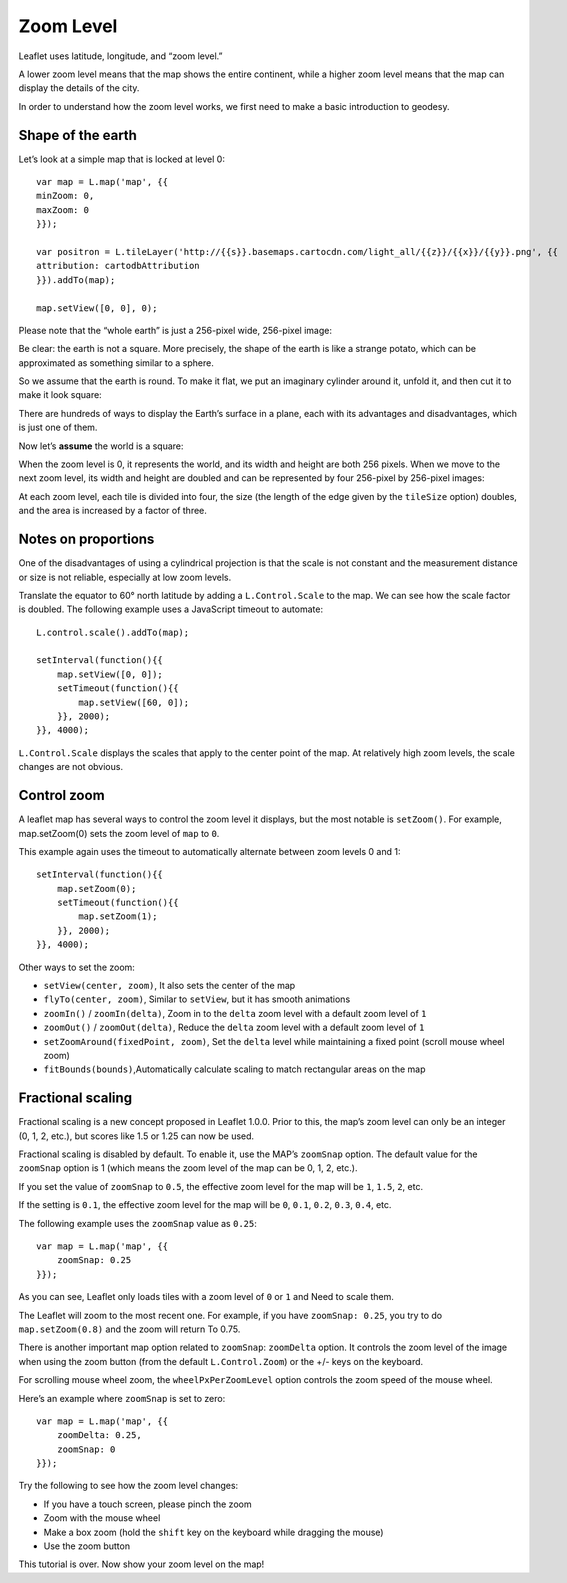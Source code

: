 .. Author: Bu Kun .. Title: Zoom Level

Zoom Level
==========

Leaflet uses latitude, longitude, and “zoom level.”

A lower zoom level means that the map shows the entire continent, while
a higher zoom level means that the map can display the details of the
city.

In order to understand how the zoom level works, we first need to make a
basic introduction to geodesy.

Shape of the earth
------------------

Let’s look at a simple map that is locked at level 0:

::

   var map = L.map('map', {{
   minZoom: 0,
   maxZoom: 0
   }});

   var positron = L.tileLayer('http://{{s}}.basemaps.cartocdn.com/light_all/{{z}}/{{x}}/{{y}}.png', {{
   attribution: cartodbAttribution
   }}).addTo(map);

   map.setView([0, 0], 0);


.. raw:: html

    <table>
    <tbody><tr><td style="text-align: center; border: none">
    <iframe src="./leaflet_zoom_levels/example-zero.html" width="616" height="416"></iframe>
    </td></tr>
    <tr><td style="text-align: center; border: none">
    <small><a href="./leaflet_zoom_levels/example-zero.html">Show the example</a></small>
    </td></tr></tbody></table>

Please note that the “whole earth” is just a 256-pixel wide, 256-pixel
image:

.. raw:: html

    <div class="tiles" style="text-align: center">
    <img src="./leaflet_zoom_levels/0.png" class="bordered-img" alt="">
    </div>


Be clear: the earth is not a square. More precisely, the shape of the
earth is like a strange potato, which can be approximated as something
similar to a sphere.

.. raw:: html

    <div class="tiles legend" style="text-align: center">
    <a title="By NASA/JPL/University of Texas Center for Space Research. (http://photojournal.jpl.nasa.gov/catalog/PIA12146) [Public domain], via Wikimedia Commons" href="https://commons.wikimedia.org/wiki/File%3AGRACE_globe_animation.gif">
    <img alt="GRACE globe animation" src="./leaflet_zoom_levels/GRACE_globe_animation.gif" width="256">
    <br>
    The potato earth image drawn by NASA/JPL/University of Texas Space Research with the help of the Grace satellite.</a>.
    </div>

So we assume that the earth is round. To make it flat, we put an
imaginary cylinder around it, unfold it, and then cut it to make it look
square:

.. raw:: html

    <div class="tiles legend" style="text-align: center">
    <a title="By derived from US Government USGS [Public domain], via Wikimedia Commons" href="https://en.wikipedia.org/wiki/Map_projection#Cylindrical">
    <img alt="Usgs map mercator" src="./leaflet_zoom_levels/512px-Usgs_map_mercator.png" width="512">
    <br>
    This is called "cylindrical map projection."
    </a>
    </div>

There are hundreds of ways to display the Earth’s surface in a plane,
each with its advantages and disadvantages, which is just one of them.

Now let’s **assume** the world is a square:

.. raw:: html

    <div class="tiles" style="text-align: center">
    <img src="./leaflet_zoom_levels/0.png" class="bordered-img" alt="">
    </div>

When the zoom level is 0, it represents the world, and its width and
height are both 256 pixels. When we move to the next zoom level, its
width and height are doubled and can be represented by four 256-pixel by
256-pixel images:

.. raw:: html

    <div class="tiles" style="text-align: center">
    <div>
    <img src="./leaflet_zoom_levels/0_002.png" class="bordered-img" alt=""><img src="./leaflet_zoom_levels/0_006.png" class="bordered-img" alt="">
    </div>
    <div>
    <img src="./leaflet_zoom_levels/1_006.png" class="bordered-img" alt=""><img src="./leaflet_zoom_levels/1.png" class="bordered-img" alt="">
    </div>
    </div>

At each zoom level, each tile is divided into four, the size (the length
of the edge given by the ``tileSize`` option) doubles, and the area is
increased by a factor of three.

.. raw:: html

    <table><tbody><tr><td>
    <div class="tiles small" style="text-align: center">
    <img src="./leaflet_zoom_levels/0.png" class="bordered-img" alt="">
    </div>
    </td><td>
    <div class="tiles small" style="text-align: center">
    <div>
    <img src="./leaflet_zoom_levels/0_002.png" class="bordered-img" alt=""><img src="./leaflet_zoom_levels/0_006.png" class="bordered-img" alt="">
    </div>
    <div>
    <img src="./leaflet_zoom_levels/1_006.png" class="bordered-img" alt=""><img src="./leaflet_zoom_levels/1.png" class="bordered-img" alt="">
    </div>
    </div>
    </td><td>
    <div class="tiles small" style="text-align: center">
    <div>
    <img src="./leaflet_zoom_levels/0_007.png" class="bordered-img" alt=""><img src="./leaflet_zoom_levels/0_003.png" class="bordered-img" alt="">
    <img src="./leaflet_zoom_levels/0_004.png" class="bordered-img" alt=""><img src="./leaflet_zoom_levels/0_005.png" class="bordered-img" alt="">
    </div>
    <div>
    <img src="./leaflet_zoom_levels/1_002.png" class="bordered-img" alt=""><img src="./leaflet_zoom_levels/1_003.png" class="bordered-img" alt="">
    <img src="./leaflet_zoom_levels/1_004.png" class="bordered-img" alt=""><img src="./leaflet_zoom_levels/1_005.png" class="bordered-img" alt="">
    </div>
    <div>
    <img src="./leaflet_zoom_levels/2_002.png" class="bordered-img" alt=""><img src="./leaflet_zoom_levels/2_003.png" class="bordered-img" alt="">
    <img src="./leaflet_zoom_levels/2.png" class="bordered-img" alt=""><img src="./leaflet_zoom_levels/2_004.png" class="bordered-img" alt="">
    </div>
    <div>
    <img src="./leaflet_zoom_levels/3.png" class="bordered-img" alt=""><img src="./leaflet_zoom_levels/3_003.png" class="bordered-img" alt="">
    <img src="./leaflet_zoom_levels/3_002.png" class="bordered-img" alt=""><img src="./leaflet_zoom_levels/3_004.png" class="bordered-img" alt="">
    </div>
    </div>
    </td></tr>
    <tr><td>Zoom 0</td><td>Zoom 1</td><td>Zoom 2</td></tr></tbody></table>

Notes on proportions
--------------------

One of the disadvantages of using a cylindrical projection is that the
scale is not constant and the measurement distance or size is not
reliable, especially at low zoom levels.

Translate the equator to 60° north latitude by adding a
``L.Control.Scale`` to the map. We can see how the scale factor is
doubled. The following example uses a JavaScript timeout to automate:

::

   L.control.scale().addTo(map);

   setInterval(function(){{
       map.setView([0, 0]);
       setTimeout(function(){{
           map.setView([60, 0]);
       }}, 2000);
   }}, 4000);


.. raw:: html

    <table>
    <tbody><tr><td style="text-align: center; border: none">
    <iframe src="./leaflet_zoom_levels/example-scale.html" width="616" height="416"></iframe>
    </td></tr>
    <tr><td style="text-align: center; border: none">
    <small><a href="./leaflet_zoom_levels/example-scale.html">Show the example</a></small>
    </td></tr></tbody></table>

``L.Control.Scale`` displays the scales that apply to the center point
of the map. At relatively high zoom levels, the scale changes are not
obvious.

Control zoom
------------

A leaflet map has several ways to control the zoom level it displays,
but the most notable is ``setZoom()``. For example, map.setZoom(0) sets
the zoom level of ``map`` to ``0``.

This example again uses the timeout to automatically alternate between
zoom levels 0 and 1:

::

   setInterval(function(){{
       map.setZoom(0);
       setTimeout(function(){{
           map.setZoom(1);
       }}, 2000);
   }}, 4000);

.. raw:: html

    <table>
    <tbody><tr><td style="text-align: center; border: none">
    <iframe src="./leaflet_zoom_levels/example-setzoom.html" width="616" height="416"></iframe>
    </td></tr>
    <tr><td style="text-align: center; border: none">
    <small><a href="./leaflet_zoom_levels/example-setzoom.html">Show the example</a></small>
    </td></tr></tbody></table>

Other ways to set the zoom:

-  \ ``setView(center, zoom)``\ , It also sets the center of the map
-  \ ``flyTo(center, zoom)``\ , Similar to ``setView``, but it has
   smooth animations
-  \ ``zoomIn()`` / ``zoomIn(delta)``\ , Zoom in to the ``delta`` zoom
   level with a default zoom level of ``1``
-  \ ``zoomOut()`` / ``zoomOut(delta)``\ , Reduce the ``delta`` zoom
   level with a default zoom level of ``1``
-  \ ``setZoomAround(fixedPoint, zoom)``\ , Set the ``delta`` level
   while maintaining a fixed point (scroll mouse wheel zoom)
-  \ ``fitBounds(bounds)``\ ,Automatically calculate scaling to match
   rectangular areas on the map

Fractional scaling
------------------

Fractional scaling is a new concept proposed in Leaflet 1.0.0. Prior to
this, the map’s zoom level can only be an integer (0, 1, 2, etc.), but
scores like 1.5 or 1.25 can now be used.

Fractional scaling is disabled by default. To enable it, use the MAP’s
``zoomSnap`` option. The default value for the ``zoomSnap`` option is 1
(which means the zoom level of the map can be 0, 1, 2, etc.).

If you set the value of ``zoomSnap`` to ``0.5``, the effective zoom
level for the map will be ``1``, ``1.5``, ``2``, etc.

If the setting is ``0.1``, the effective zoom level for the map will be
``0``, ``0.1``, ``0.2``, ``0.3``, ``0.4``, etc.

The following example uses the ``zoomSnap`` value as ``0.25``:

::

   var map = L.map('map', {{
       zoomSnap: 0.25
   }});

.. raw:: html

    <table>
    <tbody><tr><td style="text-align: center; border: none">
    <iframe src="./leaflet_zoom_levels/example-fractional.html" width="616" height="416"></iframe>
    </td></tr>
    <tr><td style="text-align: center; border: none">
    <small><a href="./leaflet_zoom_levels/example-fractional.html">Show the example</a></small>
    </td></tr></tbody></table>


As you can see, Leaflet only loads tiles with a zoom level of ``0`` or
``1`` and Need to scale them.

The Leaflet will zoom to the most recent one. For example, if you have
``zoomSnap: 0.25``, you try to do ``map.setZoom(0.8)`` and the zoom will
return To 0.75.

There is another important map option related to ``zoomSnap``:
``zoomDelta`` option. It controls the zoom level of the image when using
the zoom button (from the default ``L.Control.Zoom``) or the +/- keys on
the keyboard.

For scrolling mouse wheel zoom, the ``wheelPxPerZoomLevel`` option
controls the zoom speed of the mouse wheel.

Here’s an example where ``zoomSnap`` is set to zero:

::

   var map = L.map('map', {{
       zoomDelta: 0.25,
       zoomSnap: 0
   }});

Try the following to see how the zoom level changes:

-  If you have a touch screen, please pinch the zoom
-  Zoom with the mouse wheel
-  Make a box zoom (hold the ``shift`` key on the keyboard while
   dragging the mouse)
-  Use the zoom button

.. raw:: html

    <table>
    <tbody><tr><td style="text-align: center; border: none">
    <iframe src="./leaflet_zoom_levels/example-delta.html" width="616" height="416"></iframe>
    </td></tr>
    <tr><td style="text-align: center; border: none">
    <small><a href="./leaflet_zoom_levels/example-delta.html">View the instance</a></small>
    </td></tr></tbody></table>

This tutorial is over. Now show your zoom level on the map!
